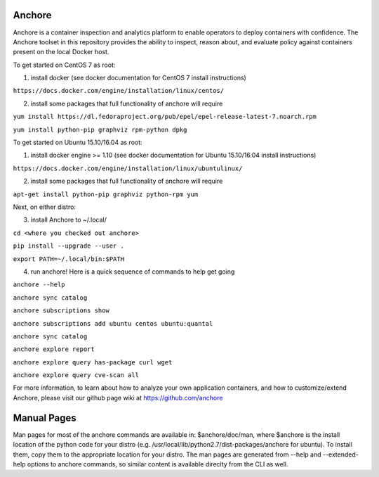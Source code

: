 Anchore
=======

Anchore is a container inspection and analytics platform to enable
operators to deploy containers with confidence. The Anchore toolset in
this repository provides the ability to inspect, reason about, and
evaluate policy against containers present on the local Docker host.

To get started on CentOS 7 as root:

1) install docker (see docker documentation for CentOS 7 install instructions)

``https://docs.docker.com/engine/installation/linux/centos/``

2) install some packages that full functionality of anchore will require

``yum install https://dl.fedoraproject.org/pub/epel/epel-release-latest-7.noarch.rpm``

``yum install python-pip graphviz rpm-python dpkg``

To get started on Ubuntu 15.10/16.04 as root:

1) install docker engine >= 1.10 (see docker documentation for Ubuntu 15.10/16.04 install instructions)

``https://docs.docker.com/engine/installation/linux/ubuntulinux/``

2) install some packages that full functionality of anchore will require

``apt-get install python-pip graphviz python-rpm yum``

Next, on either distro:

3) install Anchore to ~/.local/

``cd <where you checked out anchore>``

``pip install --upgrade --user .``

``export PATH=~/.local/bin:$PATH``

4) run anchore!  Here is a quick sequence of commands to help get going

``anchore --help``

``anchore sync catalog``

``anchore subscriptions show``

``anchore subscriptions add ubuntu centos ubuntu:quantal``

``anchore sync catalog``

``anchore explore report``

``anchore explore query has-package curl wget``

``anchore explore query cve-scan all``

For more information, to learn about how to analyze your own
application containers, and how to customize/extend Anchore, please
visit our github page wiki at https://github.com/anchore

Manual Pages
============
Man pages for most of the anchore commands are available in: $anchore/doc/man, where $anchore is the install
location of the python code for your distro (e.g. /usr/local/lib/python2.7/dist-packages/anchore for ubuntu).
To install them, copy them to the appropriate location for your distro. The man pages are generated from --help
and --extended-help options to anchore commands, so similar content is available direclty from the CLI as well.




